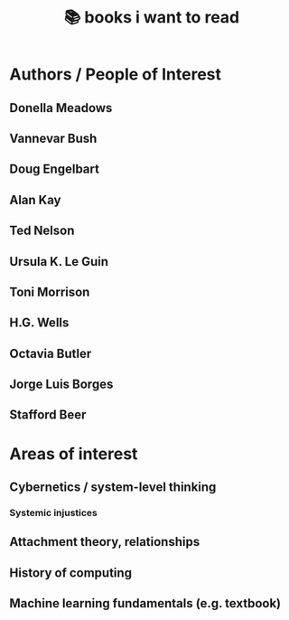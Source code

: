 :PROPERTIES:
:ID:       afe01425-50ed-4b5a-94a1-ce4122aa5357
:END:
#+title: 📚 books i want to read

* Authors / People of Interest
** Donella Meadows
** Vannevar Bush
** Doug Engelbart
** Alan Kay
** Ted Nelson
** Ursula K. Le Guin
** Toni Morrison
** H.G. Wells
** Octavia Butler
** Jorge Luis Borges
** Stafford Beer
* Areas of interest
** Cybernetics / system-level thinking
*** Systemic injustices
** Attachment theory, relationships
** History of computing
** Machine learning fundamentals (e.g. textbook)

